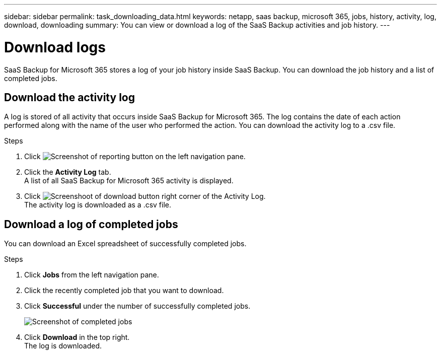 ---
sidebar: sidebar
permalink: task_downloading_data.html
keywords: netapp, saas backup, microsoft 365, jobs, history, activity, log, download, downloading
summary: You can view or download a log of the SaaS Backup activities and job history.
---

= Download logs
:hardbreaks:
:nofooter:
:icons: font
:linkattrs:
:imagesdir: ./media/

[.lead]
SaaS Backup for Microsoft 365 stores a log of your job history inside SaaS Backup. You can download the job history and a list of completed jobs.

== Download the activity log
A log is stored of all activity that occurs inside SaaS Backup for Microsoft 365.  The log contains the date of each action performed along with the name of the user who performed the action. You can download the activity log to a .csv file.

.Steps

.	Click image:reporting.gif[Screenshot of reporting button] on the left navigation pane.
.	Click the *Activity Log* tab.
A list of all SaaS Backup for Microsoft 365 activity is displayed.
.	Click image:download_activitylog.gif[Screenshoot of download button right corner of the Activity Log].
The activity log is downloaded as a .csv file.

== Download a log of completed jobs
You can download an Excel spreadsheet of successfully completed jobs.

.Steps

. Click *Jobs* from the left navigation pane.
. Click the recently completed job that you want to download.
. Click *Successful* under the number of successfully completed jobs.
+
image:completed_jobs.gif[Screenshot of completed jobs]
. Click *Download* in the top right.
  The log is downloaded.
